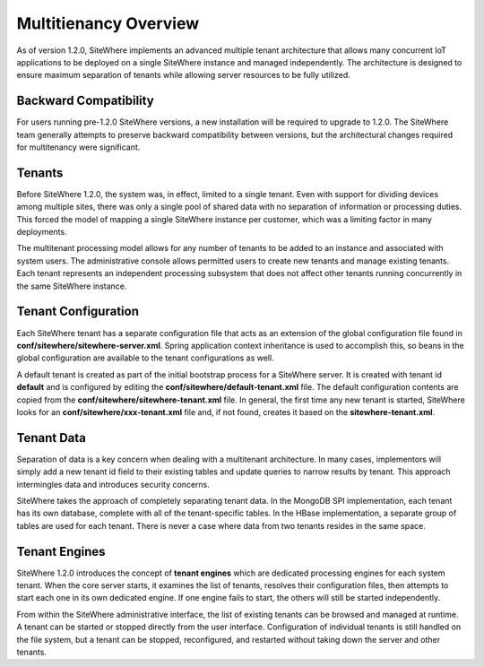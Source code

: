 ======================
Multitienancy Overview
======================
As of version 1.2.0, SiteWhere implements an advanced multiple tenant architecture that
allows many concurrent IoT applications to be deployed on a single SiteWhere instance
and managed independently. The architecture is designed to ensure maximum separation
of tenants while allowing server resources to be fully utilized.

----------------------
Backward Compatibility
----------------------
For users running pre-1.2.0 SiteWhere versions, a new installation will be required
to upgrade to 1.2.0. The SiteWhere team generally attempts to preserve backward
compatibility between versions, but the architectural changes required for 
multitenancy were significant.

-------
Tenants
-------
Before SiteWhere 1.2.0, the system was, in effect, limited to a single tenant. Even with
support for dividing devices among multiple sites, there was only a single pool of shared data
with no separation of information or processing duties. This forced the model of mapping
a single SiteWhere instance per customer, which was a limiting factor in many deployments.

The multitenant processing model allows for any number of tenants to be added to an 
instance and associated with system users. The administrative console allows permitted 
users to create new tenants and manage existing tenants. Each tenant represents an independent
processing subsystem that does not affect other tenants running concurrently in the
same SiteWhere instance.

--------------------
Tenant Configuration
--------------------
Each SiteWhere tenant has a separate configuration file that acts as an extension of the
global configuration file found in **conf/sitewhere/sitewhere-server.xml**. Spring application 
context inheritance is used to accomplish this, so beans in the global configuration are
available to the tenant configurations as well.

A default tenant is created as part of the initial bootstrap process for a SiteWhere server.
It is created with tenant id **default** and is configured by editing the
**conf/sitewhere/default-tenant.xml** file. The default configuration contents are copied
from the **conf/sitewhere/sitewhere-tenant.xml** file. In general, the first time any new
tenant is started, SiteWhere looks for an **conf/sitewhere/xxx-tenant.xml** file and, if
not found, creates it based on the **sitewhere-tenant.xml**.

-----------
Tenant Data
-----------
Separation of data is a key concern when dealing with a multitenant architecture. In many cases,
implementors will simply add a new tenant id field to their existing tables and update queries
to narrow results by tenant. This approach intermingles data and introduces security concerns.

SiteWhere takes the approach of completely separating tenant data. In the MongoDB SPI implementation,
each tenant has its own database, complete with all of the tenant-specific tables. In the HBase
implementation, a separate group of tables are used for each tenant. There is never a case where
data from two tenants resides in the same space.

--------------
Tenant Engines
--------------
SiteWhere 1.2.0 introduces the concept of **tenant engines** which are dedicated
processing engines for each system tenant. When the core server starts, it examines the list
of tenants, resolves their configuration files, then attempts to start each one in
its own dedicated engine. If one engine fails to start, the others will still be
started independently.

From within the SiteWhere administrative interface, the list of existing tenants can be
browsed and managed at runtime. A tenant can be started or stopped directly from the user
interface. Configuration of individual tenants is still handled on the file system, but a 
tenant can be stopped, reconfigured, and restarted without taking down the server and other
tenants.
